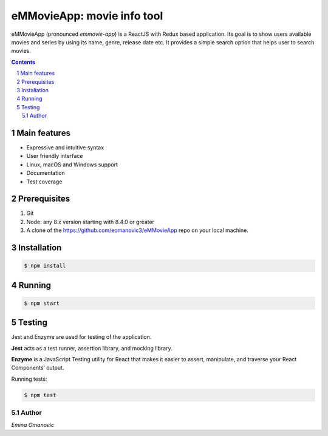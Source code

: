 eMMovieApp: movie info tool
########################################

eMMovieApp (pronounced *emmovie-app*) is a ReactJS with Redux based application.
Its goal is to show users available movies and series by using its name, genre, release date etc.
It provides a simple search option that helps user to search movies.

.. class:: no-web no-pdf

    .. image:: https://github.com/eomanovic3/eMMovieApp/blob/master/eMMovieAppGif.gif
        :alt: eMMovieApp in action
        :width: 100%
        :align: center


.. contents::

.. section-numbering::



Main features
=============


* Expressive and intuitive syntax
* User friendly interface
* Linux, macOS and Windows support
* Documentation
* Test coverage


Prerequisites
============
1. Git
2. Node: any 8.x version starting with 8.4.0 or greater
3. A clone of the https://github.com/eomanovic3/eMMovieApp repo on your local machine.


Installation
============

.. code-block:: bash

    $ npm install


Running
============

.. code-block:: bash

    $ npm start


Testing
============
Jest and Enzyme are used for testing of the application.

**Jest** acts as a test runner, assertion library, and mocking library.

**Enzyme** is a JavaScript Testing utility for React that makes it easier to assert, manipulate, and traverse your React Components’ output.

Running tests:

.. code-block:: bash

    $ npm test



.. image:: https://github.com/eomanovic3/eMMovieApp/blob/master/testCoverage.jpg
    :alt: HTTPie compared to cURL
    :width: 100%
    :align: center

Author
-------

`Emina Omanovic`

